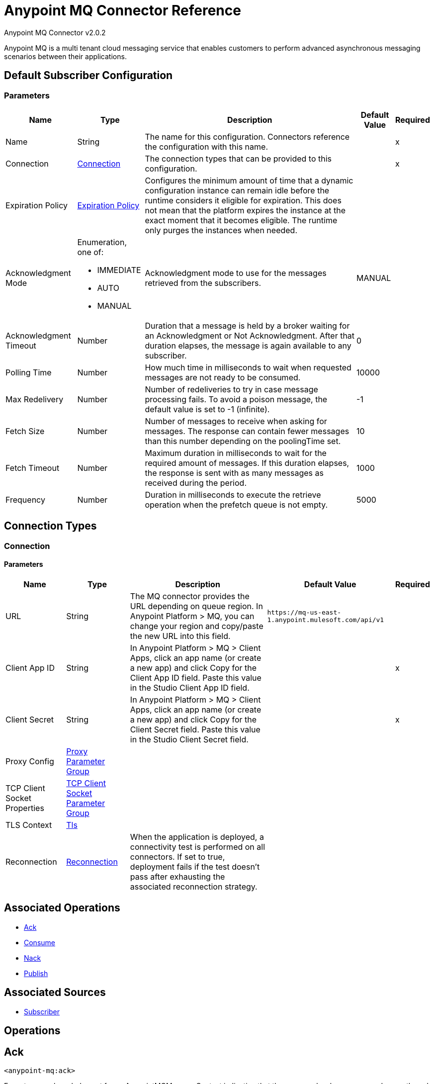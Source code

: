 = Anypoint MQ Connector Reference

Anypoint MQ Connector v2.0.2

Anypoint MQ is a multi tenant cloud messaging service that enables customers to perform advanced asynchronous messaging scenarios between their applications.

[[default-subscriber]]
== Default Subscriber Configuration

=== Parameters

[%header%autowidth.spread]
|===
| Name | Type | Description | Default Value | Required
|Name | String | The name for this configuration. Connectors reference the configuration with this name. | |x
| Connection a| <<default-subscriber_connection, Connection>>
| The connection types that can be provided to this configuration. | |x
| Expiration Policy a| <<ExpirationPolicy>> |  Configures the minimum amount of time that a dynamic configuration instance can remain idle before the runtime considers it eligible for expiration. This does not mean that the platform expires the instance at the exact moment that it becomes eligible. The runtime only purges the instances when needed. |  |
| Acknowledgment Mode a| Enumeration, one of:

** IMMEDIATE
** AUTO
** MANUAL |  Acknowledgment mode to use for the messages retrieved from the subscribers. |  MANUAL |
| Acknowledgment Timeout a| Number |  Duration that a message is held by a broker waiting for an Acknowledgment or Not Acknowledgment. After that duration elapses, the message is again available to any subscriber. |  0 |
| Polling Time a| Number |  How much time in milliseconds to wait when requested messages are not ready to be consumed. |  10000 |
| Max Redelivery a| Number |  Number of redeliveries to try in case message processing fails. To avoid a poison message, the default value is set to -1 (infinite). |  -1 |
| Fetch Size a| Number |  Number of messages to receive when asking for messages. The response can contain fewer messages than this number depending on the poolingTime set. |  10 |
| Fetch Timeout a| Number |  Maximum duration in milliseconds to wait for the required amount of messages. If this duration elapses, the response is sent with as many messages as received during the period. |  1000 |
| Frequency a| Number |  Duration in milliseconds to execute the retrieve operation when the prefetch queue is not empty. | 5000 |
|===

== Connection Types
[[default-subscriber_connection]]
=== Connection

==== Parameters

[%header%autowidth.spread]
|===
| Name | Type | Description | Default Value | Required
| URL a| String |  The MQ connector provides the URL depending on queue region. In Anypoint Platform > MQ, you can change your region and copy/paste the new URL into this field. |  `+https://mq-us-east-1.anypoint.mulesoft.com/api/v1+` |
| Client App ID a| String |  In Anypoint Platform > MQ > Client Apps, click an app name (or create a new app) and click Copy for the Client App ID field. Paste this value in the Studio Client App ID field. |  |x
| Client Secret a| String |  In Anypoint Platform > MQ > Client Apps, click an app name (or create a new app) and click Copy for the Client Secret field. Paste this value in the Studio Client Secret field. |  |x
| Proxy Config a| <<ProxyParameterGroup>> |  |  |
| TCP Client Socket Properties a| <<TcpClientSocketParameterGroup>> |  |  |
| TLS Context a| <<TLS, Tls>> |  |  |
| Reconnection a| <<Reconnection>> |  When the application is deployed, a connectivity test is performed on all connectors. If set to true, deployment fails if the test doesn't pass after exhausting the associated reconnection strategy. |  |
|===

== Associated Operations

* <<ack>>
* <<consume>>
* <<nack>>
* <<publish>>

== Associated Sources

* <<subscriber>>

== Operations

[[ack]]
== Ack

`<anypoint-mq:ack>`

Executes an acknowledgment for an AnypointMQMessageContext indicating that the message has been consumed correctly and deletes the message from In Flight status.

=== Parameters

[%header%autowidth.spread]
|===
| Name | Type | Description | Default Value | Required
| Configuration | String | The name of the configuration to use. | |x
| Message Context a| AnypointMQMessageContext |  AnypointMQMessageContext that represents the received message. |  |x
| Reconnection Strategy a| * <<reconnect>>
* <<reconnect-forever>> |  A retry strategy in case of connectivity errors. |  |
|===

=== For Configurations

* <<default-subscriber>>

=== Throws

* ANYPOINT-MQ:CONNECTIVITY
* ANYPOINT-MQ:RESOURCE_NOT_FOUND
* ANYPOINT-MQ:RETRY_EXHAUSTED
* ANYPOINT-MQ:UNKNOWN

[[consume]]
== Consume

`<anypoint-mq:consume>`

=== Parameters

[%header%autowidth.spread]
|===
| Name | Type | Description | Default Value | Required
| Configuration | String | The name of the configuration to use. | |x
| Destination a| String |  Queue or message exchange name from where to fetch a Message. |  |x
| Acknowledgment Mode a| Enumeration, one of:

** IMMEDIATE
** MANUAL |  Acknowledgment mode to use for the messages retrieved from this subscriber.  |  MANUAL |
| Polling Time a| Number |  How much time in milliseconds to wait when requested messages are not ready to be consumed. |  10000 |
| Acknowledgment Timeout a| Number |  Duration that a message is held by a broker waiting for an Acknowledgment or Not Acknowledgment. After that duration expires, the message is again available to any subscriber. |  0 |
| Output Mime Type a| String |  The MIME type of the payload that this operation outputs. |  |
| Output Encoding a| String |  The encoding of the payload that this operation outputs. |  |
| Streaming Strategy a| * <<repeatable-in-memory-stream>>
* <<repeatable-file-store-stream>>
* non-repeatable-stream |  Configure to use repeatable streams. |  |
| Target Variable a| String |  The name of a variable in which to place the operation's output. |  |
| Target Value a| String |  An expression to evaluate against the operation's output and the outcome of that expression stored in the target variable. |  #[payload] |
| Reconnection Strategy a| * <<reconnect>>
* <<reconnect-forever>> |  A retry strategy in case of connectivity errors. |  |
|===

=== Output

[%autowidth.spread]
|===
| Type a| Binary
| Attributes Type a| AnypointMQMessageContext
|===

=== For Configurations

* <<default-subscriber>>

=== Throws

* ANYPOINT-MQ:CONNECTIVITY
* ANYPOINT-MQ:RESOURCE_NOT_FOUND
* ANYPOINT-MQ:RETRY_EXHAUSTED
* ANYPOINT-MQ:UNKNOWN

[[nack]]
== Nack

`<anypoint-mq:nack>`

Executes a Not Acknowledgment over a given AnypointMQMessageContext and changes the status of the message from In Flight to In Queue so that the message can be consumed again by a subscriber.

=== Parameters

[%header%autowidth.spread]
|===
| Name | Type | Description | Default Value | Required
| Configuration | String | The name of the configuration to use. | |x
| Message Context a| AnypointMQMessageContext |  AnypointMQMessageContext that represents the received message. |  |x
| Reconnection Strategy a| * <<reconnect>>
* <<reconnect-forever>> |  A retry strategy in case of connectivity errors. |  |
|===

=== For Configurations

* <<default-subscriber>>

=== Throws

* ANYPOINT-MQ:CONNECTIVITY
* ANYPOINT-MQ:RESOURCE_NOT_FOUND
* ANYPOINT-MQ:RETRY_EXHAUSTED
* ANYPOINT-MQ:UNKNOWN

[[publish]]
== Publish

`<anypoint-mq:publish>`

=== Parameters

[%header%autowidth.spread]
|===
| Name | Type | Description | Default Value | Required
| Configuration | String | The name of the configuration to use. | |x
| Destination a| String |  Queue or message exchange name from where to fetch a Message. |  |x
| Body a| Binary |  Body of the message. |  #[payload] |
| Message Id a| String |  ID of the message to publish. |  |
| Send Content Type a| Boolean |  Indicates whether the content type of the Mule Message should be attached or not. |  true |
| Properties a| Object |  Additional properties to be sent within the message. |  |
| Output Mime Type a| String |  The MIME type of the payload that this operation outputs. |  |
| Output Encoding a| String |  The encoding of the payload that this operation outputs. |  |
| Streaming Strategy a| * <<repeatable-in-memory-stream>>
* <<repeatable-file-store-stream>>
* non-repeatable-stream |  Configure to use repeatable streams. |  |
| Target Variable a| String |  The name of a variable in which the operation's output is placed. |  |
| Target Value a| String |  An expression to evaluate against the operation's output and the outcome of that expression is stored in the target variable. |  #[payload] |
| Reconnection Strategy a| * <<reconnect>>
* <<reconnect-forever>> |  A retry strategy in case of connectivity errors. |  |
|===

=== Output

[%autowidth.spread]
|===
| Type a| Binary
| Attributes Type a| <<AnypointMqMessagePublishAttributes>>
|===

=== For Configurations

* <<default-subscriber>>

=== Throws

* ANYPOINT-MQ:CONNECTIVITY
* ANYPOINT-MQ:RESOURCE_NOT_FOUND
* ANYPOINT-MQ:RETRY_EXHAUSTED
* ANYPOINT-MQ:UNKNOWN

== Sources

[[subscriber]]
== Subscriber

`<anypoint-mq:subscriber>`

Anypoint MQ Subscriber Message Source, retrieves messages from the given destination name.

=== Parameters

[%header%autowidth.spread]
|===
| Name | Type | Description | Default Value | Required
| Configuration | String | The name of the configuration to use. | |x
| Destination a| String |  Queue name from where to retrieve messages. |  |x
| Output Mime Type a| String |  The MIME type of the payload that this operation outputs. |  |
| Output Encoding a| String |  The encoding of the payload that this operation outputs. |  |
| Redelivery Policy a| <<RedeliveryPolicy>> |  Defines a policy for processing the redelivery of the same message |  |
| Reconnection Strategy a| * <<reconnect>>
* <<reconnect-forever>> |  A retry strategy in case of connectivity errors. |  |
|===

=== Output

[%autowidth.spread]
|===
| Type a| Binary
| Attributes Type a| AnypointMQMessageContext
|===

=== For Configurations

* <<default-subscriber>>

== Types
[[ProxyParameterGroup]]
=== Proxy Parameter Group

[%header%autowidth.spread]
|===
| Field | Type | Description | Default Value | Required
| Host a| String |  |  | 
| Port a| Number |  |  | 
| Username a| String |  |  | 
| Password a| String |  |  | 
|===

[[TcpClientSocketParameterGroup]]
=== TCP Client Socket Parameter Group

[%header%autowidth.spread]
|===
| Field | Type | Description | Default Value | Required
| Send Buffer Size a| Number |  |  | 
| Receive Buffer Size a| Number |  |  | 
| Client Timeout a| Number |  |  | 
| Send Tcp No Delay a| Boolean |  | true | 
| Linger a| Number |  |  | 
| Keep Alive a| Boolean |  | false | 
| Connection Timeout a| Number |  | 30000 | 
|===

[[Tls]]
=== TLS

[%header%autowidth.spread]
|===
| Field | Type | Description | Default Value | Required
| Enabled Protocols a| String | A comma-separated list of protocols enabled for this context. |  | 
| Enabled Cipher Suites a| String | A comma-separated list of cipher suites enabled for this context. |  | 
| Trust Store a| <<TrustStore>> |  |  | 
| Key Store a| <<KeyStore>> |  |  | 
|===

[[TrustStore]]
=== Trust Store

[%header%autowidth.spread]
|===
| Field | Type | Description | Default Value | Required
| Path a| String | The location of the trust store, which resolves relative to the current classpath and file system, if possible. |  | 
| Password a| String | The password used to protect the trust store. |  | 
| Type a| String | The type of store used. |  | 
| Algorithm a| String | The algorithm used by the trust store. |  | 
| Insecure a| Boolean | If true, no certificate validations are performed, rendering connections vulnerable to attacks. Use at your own risk. |  | 
|===

[[KeyStore]]
=== Key Store

[%header%autowidth.spread]
|===
| Field | Type | Description | Default Value | Required
| Path a| String | The location of the key store, which resolves relative to the current classpath and file system, if possible. |  | 
| Type a| String | The type of store used. |  | 
| Alias a| String | When the key store contains many private keys, this attribute indicates the alias of the key that should be used. If not defined, the first key in the file is used by default. |  | 
| Key Password a| String | The password used to protect the private key. |  | 
| Password a| String | The password used to protect the key store. |  | 
| Algorithm a| String | The algorithm used by the key store. |  | 
|===

[[Reconnection]]
=== Reconnection

[%header%autowidth.spread]
|===
| Field | Type | Description | Default Value | Required
| Fails Deployment a| Boolean | When the application is deployed, a connectivity test is performed on all connectors. If set to true, deployment fails if the test doesn't pass after exhausting the associated reconnection strategy |  | 
| Reconnection Strategy a| * <<reconnect>>
* <<reconnect-forever>> | The reconnection strategy to use. |  | 
|===

[[reconnect]]
=== Reconnect

[%header%autowidth.spread]
|===
| Field | Type | Description | Default Value | Required
| Frequency a| Number | How often in milliseconds to reconnect. |  | 
| Count a| Number | How many reconnection attempts to make. |  | 
|===

[[reconnect-forever]]
=== Reconnect Forever

[%header%autowidth.spread]
|===
| Field | Type | Description | Default Value | Required
| Frequency a| Number | How often in milliseconds to reconnect. |  | 
|===

[[ExpirationPolicy]]
=== Expiration Policy

[%header%autowidth.spread]
|===
| Field | Type | Description | Default Value | Required
| Max Idle Time a| Number | A scalar time value for the maximum amount of time a dynamic configuration instance should be allowed to be idle before it's considered eligible for expiration. |  | 
| Time Unit a| Enumeration, one of:

** NANOSECONDS
** MICROSECONDS
** MILLISECONDS
** SECONDS
** MINUTES
** HOURS
** DAYS | A time unit that qualifies the maxIdleTime attribute. |  | 
|===

[[RedeliveryPolicy]]
=== Redelivery Policy

[%header%autowidth.spread]
|===
| Field | Type | Description | Default Value | Required
| Max Redelivery Count a| Number | The maximum number of times a message can be redelivered and processed unsuccessfully before triggering process-failed-message |  | 
| Use Secure Hash a| Boolean | Whether to use a secure hash algorithm to identify a redelivered message |  | 
| Message Digest Algorithm a| String | The secure hashing algorithm to use. If not set, the default is SHA-256. |  | 
| Id Expression a| String | Defines one or more expressions to use to determine when a message has been redelivered. This property may only be set if useSecureHash is false. |  | 
| Object Store a| ObjectStore | The object store where the redelivery counter for each message is  stored. |  | 
|===

[[repeatable-in-memory-stream]]
=== Repeatable In Memory Stream

[%header%autowidth.spread]
|===
| Field | Type | Description | Default Value | Required
| Initial Buffer Size a| Number | The amount of memory to allocate when consuming the stream and providing random access to it. If the stream contains more data than can be fit in this buffer, then the buffer expands according to the bufferSizeIncrement attribute, with an upper limit of maxInMemorySize. |  | 
| Buffer Size Increment a| Number | By how much the buffer size expands if it exceeds its initial size. Setting a value of zero or lower means that the buffer should not expand and that a STREAM_MAXIMUM_SIZE_EXCEEDED error is raised when the buffer gets full. |  | 
| Max Buffer Size a| Number | This is the maximum amount of memory to use. If more than that is used then a STREAM_MAXIMUM_SIZE_EXCEEDED error is raised. A value lower or equal to zero means no limit. |  | 
| Buffer Unit a| Enumeration, one of:

** BYTE
** KB
** MB
** GB | The unit in which all these attributes are expressed. |  | 
|===

[[repeatable-file-store-stream]]
=== Repeatable File Store Stream

[%header%autowidth.spread]
|===
| Field | Type | Description | Default Value | Required
| Max In Memory Size a| Number | Defines the maximum memory that the stream should use to keep data in memory. If more than that is consumed, then it starts to buffer the content on disk. |  | 
| Buffer Unit a| Enumeration, one of:

** BYTE
** KB
** MB
** GB | The unit in which maxInMemorySize is expressed. |  | 
|===

[[AnypointMqMessagePublishAttributes]]
=== Anypoint MQ Message Publish Attributes

[%header%autowidth.spread]
|===
| Field | Type | Description | Default Value | Required
| Message Id a| String |  |  | 
|===

== See Also

* https://forums.mulesoft.com[MuleSoft Forum]
* https://support.mulesoft.com[Contact MuleSoft Support]
